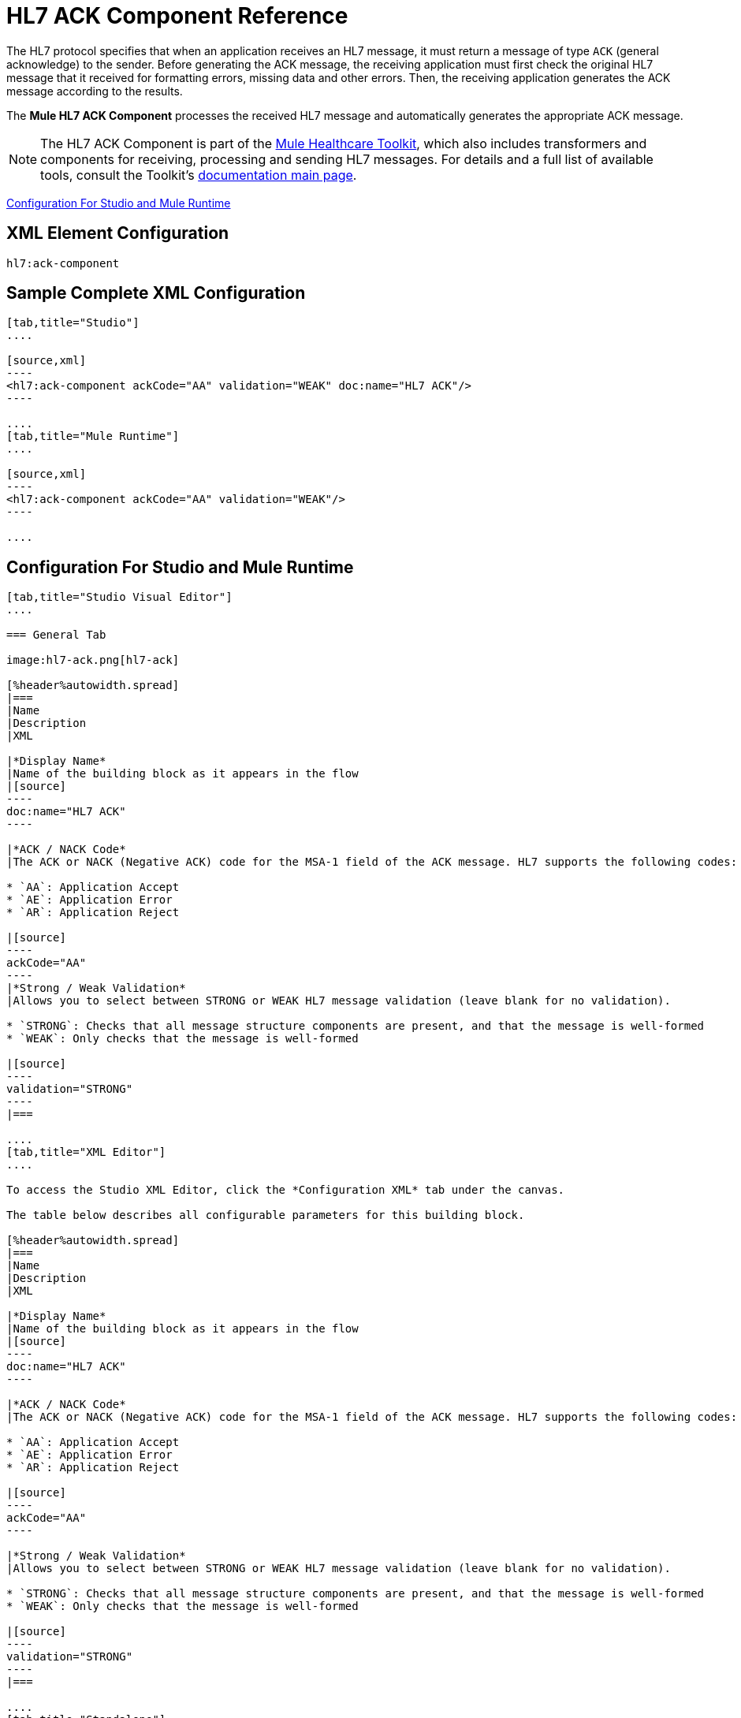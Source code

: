 = HL7 ACK Component Reference
:keywords: hl7, ack, component

The HL7 protocol specifies that when an application receives an HL7 message, it must return a message of type `ACK` (general acknowledge) to the sender. Before generating the ACK message, the receiving application must first check the original HL7 message that it received for formatting errors, missing data and other errors. Then, the receiving application generates the ACK message according to the results.

The *Mule HL7 ACK Component* processes the received HL7 message and automatically generates the appropriate ACK message.

[NOTE]
The HL7 ACK Component is part of the link:/healthcare-toolkit/v/2.0[Mule Healthcare Toolkit], which also includes transformers and components for receiving, processing and sending HL7 messages. For details and a full list of available tools, consult the Toolkit's link:/healthcare-toolkit/v/2.0[documentation main page].

<<Configuration For Studio and Mule Runtime>>

== XML Element Configuration

[source]
----
hl7:ack-component
----

== Sample Complete XML Configuration

[tabs]
------
[tab,title="Studio"]
....

[source,xml]
----
<hl7:ack-component ackCode="AA" validation="WEAK" doc:name="HL7 ACK"/>
----

....
[tab,title="Mule Runtime"]
....

[source,xml]
----
<hl7:ack-component ackCode="AA" validation="WEAK"/>
----

....
------

== Configuration For Studio and Mule Runtime

[tabs]
------
[tab,title="Studio Visual Editor"]
....

=== General Tab

image:hl7-ack.png[hl7-ack]

[%header%autowidth.spread]
|===
|Name
|Description
|XML

|*Display Name*
|Name of the building block as it appears in the flow
|[source]
----
doc:name="HL7 ACK"
----

|*ACK / NACK Code*
|The ACK or NACK (Negative ACK) code for the MSA-1 field of the ACK message. HL7 supports the following codes:

* `AA`: Application Accept
* `AE`: Application Error
* `AR`: Application Reject

|[source]
----
ackCode="AA"
----
|*Strong / Weak Validation*
|Allows you to select between STRONG or WEAK HL7 message validation (leave blank for no validation).

* `STRONG`: Checks that all message structure components are present, and that the message is well-formed
* `WEAK`: Only checks that the message is well-formed

|[source]
----
validation="STRONG"
----
|===

....
[tab,title="XML Editor"]
....

To access the Studio XML Editor, click the *Configuration XML* tab under the canvas.

The table below describes all configurable parameters for this building block.

[%header%autowidth.spread]
|===
|Name
|Description
|XML

|*Display Name*
|Name of the building block as it appears in the flow
|[source]
----
doc:name="HL7 ACK"
----

|*ACK / NACK Code*
|The ACK or NACK (Negative ACK) code for the MSA-1 field of the ACK message. HL7 supports the following codes:

* `AA`: Application Accept
* `AE`: Application Error
* `AR`: Application Reject

|[source]
----
ackCode="AA"
----

|*Strong / Weak Validation*
|Allows you to select between STRONG or WEAK HL7 message validation (leave blank for no validation).

* `STRONG`: Checks that all message structure components are present, and that the message is well-formed
* `WEAK`: Only checks that the message is well-formed

|[source]
----
validation="STRONG"
----
|===

....
[tab,title="Standalone"]
....


=== HL7 ACK Component Attributes

[%header%autowidth.spread]
|===
|Name |Type/Allowed values |Required |Default |Description
|`ackCode` |string |yes |`AA` |ACK code to send to the originating application.
|`validation` |`WEAK / STRONG` |yes |`WEAK` |Allows you to select between STRONG or WEAK HL7 message validation.
|===

=== Namespace and Syntax

[source]
----
http://www.mulesoft.org/schema/mule/hl7
----

=== XML Schema Location

[source]
----
http://www.mulesoft.org/schema/mule/hl7/mule-hl7.xsd
----

....
------

== Example Message Flow

To send an ACK message to the originating application, place the ACK Component before an HL7 Outbound Connector configured with the host name and listening port of the originating application. Consult the link:/healthcare-toolkit/v/2.0/testing-with-hapi-testpanel[example] page to see a simple flow that sends an ACK message using the link:/mule-user-guide/v/3.7/all-flow-control-reference[All Flow Control] and the link:/mule-user-guide/v/3.7/cache-scope[Cache Scope].
